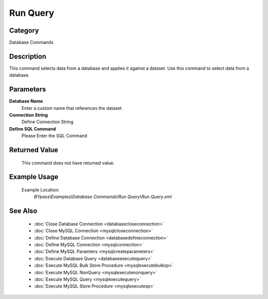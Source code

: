 Run Query
=========

Category
--------
Database Commands

Description
-----------

This command selects data from a database and applies it against a dataset. Use this command to select data from a database.

Parameters
----------

**Database Name**
	Enter a custom name that references the dataset.

**Connection String**
	Define Connection String

**Define SQL Command**
	Please Enter the SQL Command



Returned Value
--------------
	This command does not have returned value.

Example Usage
-------------

	Example Location:  
		`BYpass\\Examples\\Database Commands\\Run Query\\Run Query.xml`

See Also
--------
	- :doc:`Close Database Connection <databasecloseconnection>`
	- :doc:`Close MySQL Connection <mysqlcloseconnection>`
	- :doc:`Define Database Connection <databasedefineconnection>`
	- :doc:`Define MySQL Connection <mysqlconnection>`
	- :doc:`Define MySQL Paramters <mysqlcreateparameters>`
	- :doc:`Execute Database Query <databaseexecutequery>`
	- :doc:`Execute MySQL Bulk Store Procedure <mysqlexecutebulksp>`
	- :doc:`Execute MySQL NonQuery <mysqlexecutenonquery>`
	- :doc:`Execute MySQL Query <mysqlexecutequery>`
	- :doc:`Execute MySQL Store Procedure <mysqlexecutesp>`

	
